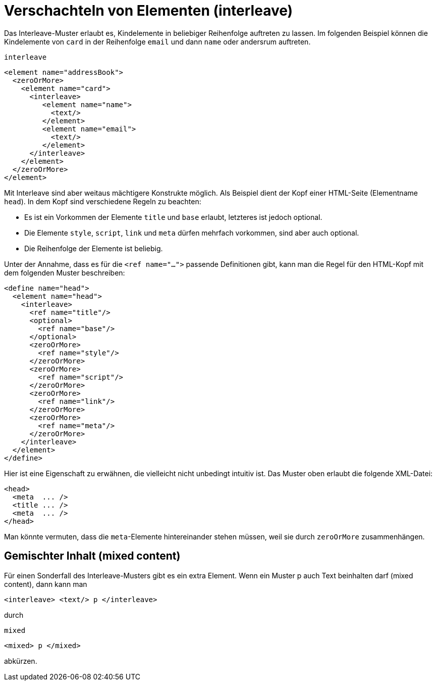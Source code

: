 // https://creativecommons.org/licenses/by-sa/3.0/deed.de
= Verschachteln von Elementen (interleave) =

Das Interleave-Muster erlaubt es,  Kindelemente in beliebiger Reihenfolge auftreten zu lassen.
Im folgenden Beispiel können die Kindelemente von `card` in der Reihenfolge `email` und dann `name` oder andersrum auftreten.


++++
<code class="sidebar">
interleave
</code>
++++
[source, xml]
-------------------------------------------------------------------------------
<element name="addressBook">
  <zeroOrMore>
    <element name="card">
      <interleave>
    	 <element name="name">
    	   <text/>
    	 </element>
    	 <element name="email">
    	   <text/>
    	 </element>
      </interleave>
    </element>
  </zeroOrMore>
</element>
-------------------------------------------------------------------------------

Mit Interleave sind aber weitaus mächtigere Konstrukte möglich.
Als Beispiel dient der Kopf einer HTML-Seite (Elementname `head`).
In dem Kopf sind verschiedene Regeln zu beachten:

* Es ist ein Vorkommen der Elemente `title` und `base` erlaubt, letzteres ist jedoch optional.
* Die Elemente `style`, `script`, `link` und `meta` dürfen mehrfach vorkommen, sind aber auch optional.
* Die Reihenfolge der Elemente ist beliebig.

Unter der Annahme, dass es für die `<ref name="...">` passende Definitionen gibt, kann man die Regel für den HTML-Kopf mit dem folgenden Muster beschreiben:

[source, xml]
-------------------------------------------------------------------------------
<define name="head">
  <element name="head">
    <interleave>
      <ref name="title"/>
      <optional>
        <ref name="base"/>
      </optional>
      <zeroOrMore>
        <ref name="style"/>
      </zeroOrMore>
      <zeroOrMore>
        <ref name="script"/>
      </zeroOrMore>
      <zeroOrMore>
        <ref name="link"/>
      </zeroOrMore>
      <zeroOrMore>
        <ref name="meta"/>
      </zeroOrMore>
    </interleave>
  </element>
</define>
-------------------------------------------------------------------------------

Hier ist eine Eigenschaft zu erwähnen, die vielleicht nicht unbedingt intuitiv ist.
Das Muster oben erlaubt die folgende XML-Datei:


[source, xml]
-------------------------------------------------------------------------------
<head>
  <meta  ... />
  <title ... />
  <meta  ... />
</head>
-------------------------------------------------------------------------------

Man könnte vermuten, dass die `meta`-Elemente hintereinander stehen müssen, weil sie durch `zeroOrMore` zusammenhängen.


[discrete]
== Gemischter Inhalt (mixed content) ==

Für einen Sonderfall des Interleave-Musters gibt es ein extra Element. Wenn ein Muster p auch Text beinhalten darf (mixed content), dann kann man

[source, xml]
-------------------------------------------------------------------------------
<interleave> <text/> p </interleave>
-------------------------------------------------------------------------------


durch

++++
<code class="sidebar">
mixed
</code>
++++
[source, xml]
-------------------------------------------------------------------------------
<mixed> p </mixed>
-------------------------------------------------------------------------------

abkürzen.



// Ende der Datei
